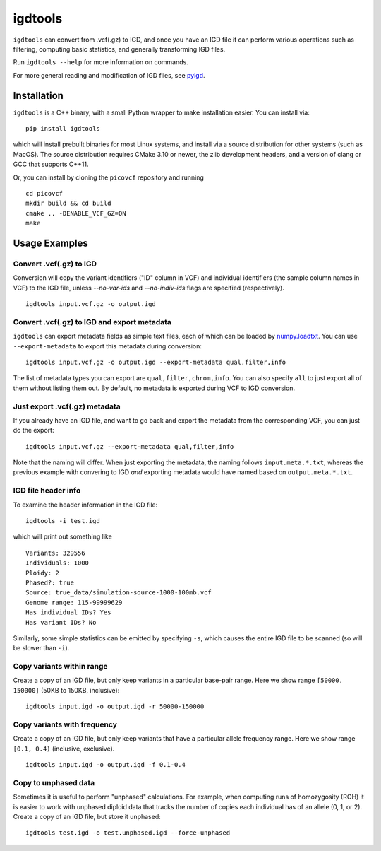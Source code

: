 igdtools
========

``igdtools`` can convert from .vcf(.gz) to IGD, and once you have an IGD file it can perform
various operations such as filtering, computing basic statistics, and generally transforming
IGD files.

Run ``igdtools --help`` for more information on commands.

For more general reading and modification of IGD files, see `pyigd <https://github.com/aprilweilab/pyigd>`_.

Installation
------------

``igdtools`` is a C++ binary, with a small Python wrapper to make installation easier. You can install
via:

::
  
  pip install igdtools

which will install prebuilt binaries for most Linux systems, and install via a source distribution
for other systems (such as MacOS). The source distribution requires CMake 3.10 or newer, the
zlib development headers, and a version of clang or GCC that supports C++11.

Or, you can install by cloning the ``picovcf`` repository and running

::

  cd picovcf
  mkdir build && cd build
  cmake .. -DENABLE_VCF_GZ=ON
  make


Usage Examples
--------------

Convert .vcf(.gz) to IGD
~~~~~~~~~~~~~~~~~~~~~~~~

Conversion will copy the variant identifiers ("ID" column in VCF) and individual identifiers (the
sample column names in VCF) to the IGD file, unless `--no-var-ids` and `--no-indiv-ids` flags
are specified (respectively).

::

  igdtools input.vcf.gz -o output.igd

Convert .vcf(.gz) to IGD and export metadata
~~~~~~~~~~~~~~~~~~~~~~~~~~~~~~~~~~~~~~~~~~~~

``igdtools`` can export metadata fields as simple text files, each of which can be
loaded by `numpy.loadtxt <https://numpy.org/doc/2.2/reference/generated/numpy.loadtxt.html>`_.
You can use ``--export-metadata`` to export this metadata during conversion:

::

  igdtools input.vcf.gz -o output.igd --export-metadata qual,filter,info

The list of metadata types you can export are ``qual,filter,chrom,info``. You can also
specify ``all`` to just export all of them without listing them out. By default,
no metadata is exported during VCF to IGD conversion.

Just export .vcf(.gz) metadata
~~~~~~~~~~~~~~~~~~~~~~~~~~~~~~

If you already have an IGD file, and want to go back and export the metadata
from the corresponding VCF, you can just do the export:

::

  igdtools input.vcf.gz --export-metadata qual,filter,info

Note that the naming will differ. When just exporting the metadata, the naming
follows ``input.meta.*.txt``, whereas the previous example with convering to IGD
*and* exporting metadata would have named based on ``output.meta.*.txt``.

IGD file header info
~~~~~~~~~~~~~~~~~~~~

To examine the header information in the IGD file:

::

  igdtools -i test.igd

which will print out something like

::

  Variants: 329556
  Individuals: 1000
  Ploidy: 2
  Phased?: true
  Source: true_data/simulation-source-1000-100mb.vcf
  Genome range: 115-99999629
  Has individual IDs? Yes
  Has variant IDs? No

Similarly, some simple statistics can be emitted by specifying ``-s``, which causes
the entire IGD file to be scanned (so will be slower than ``-i``).

Copy variants within range
~~~~~~~~~~~~~~~~~~~~~~~~~~

Create a copy of an IGD file, but only keep variants in a particular base-pair
range. Here we show range ``[50000, 150000]`` (50KB to 150KB, inclusive):

::

  igdtools input.igd -o output.igd -r 50000-150000

Copy variants with frequency
~~~~~~~~~~~~~~~~~~~~~~~~~~~~

Create a copy of an IGD file, but only keep variants that have a particular
allele frequency range. Here we show range ``[0.1, 0.4)`` (inclusive, exclusive).

::

  igdtools input.igd -o output.igd -f 0.1-0.4

Copy to unphased data
~~~~~~~~~~~~~~~~~~~~~

Sometimes it is useful to perform "unphased" calculations. For example, when
computing runs of homozygosity (ROH) it is easier to work with unphased diploid
data that tracks the number of copies each individual has of an allele (0, 1, or 2).
Create a copy of an IGD file, but store it unphased:

::

  igdtools test.igd -o test.unphased.igd --force-unphased